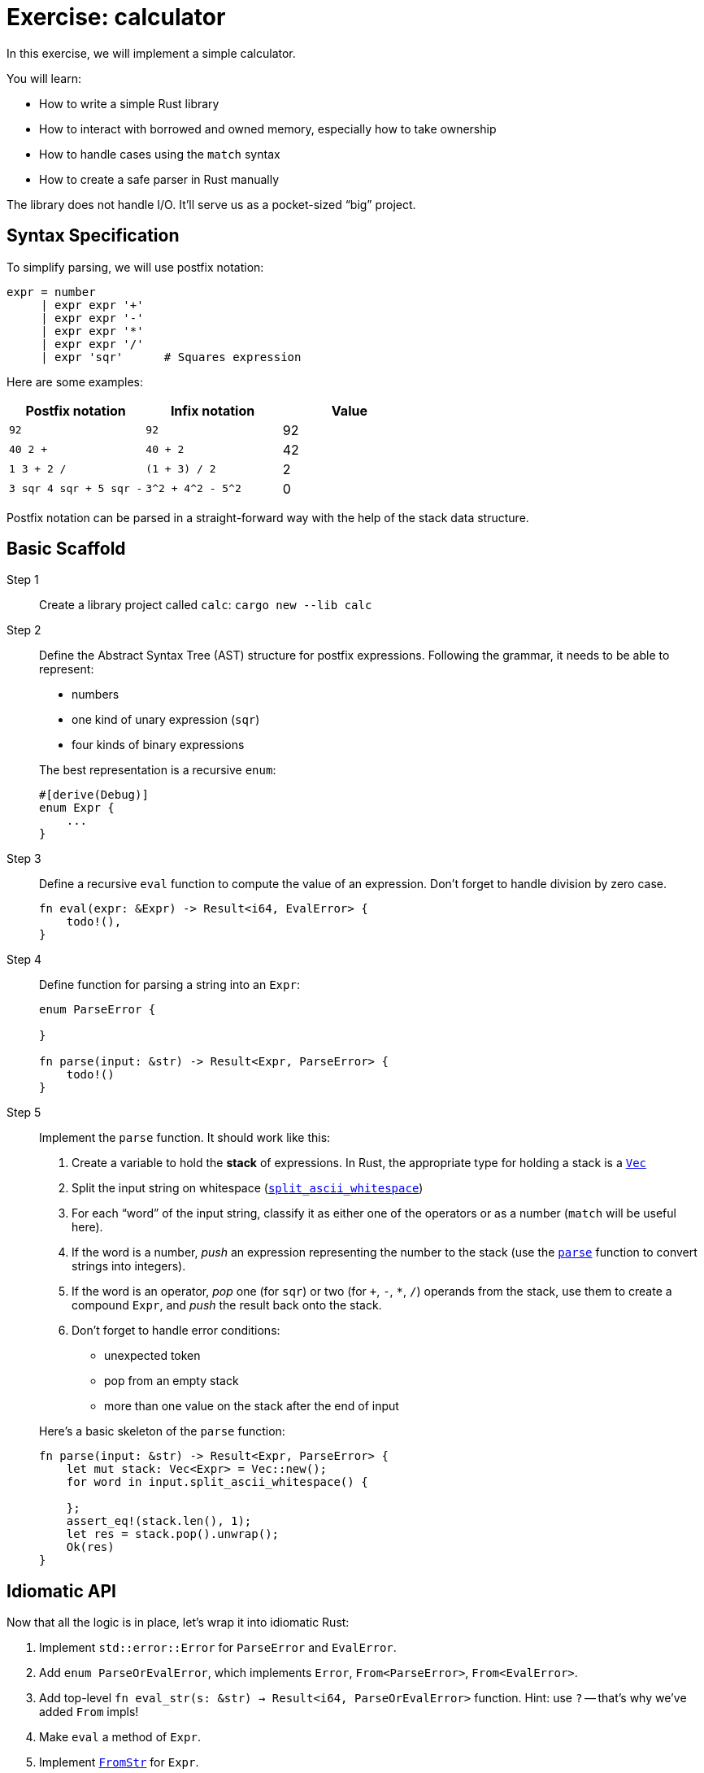= Exercise: calculator
:icons: font
:source-highlighter: rouge

In this exercise, we will implement a simple calculator.

You will learn:

* How to write a simple Rust library
* How to interact with borrowed and owned memory, especially how to take ownership
* How to handle cases using the `match` syntax
* How to create a safe parser in Rust manually

The library does not handle I/O.
It'll serve us as a pocket-sized "`big`" project.

== Syntax Specification

To simplify parsing, we will use postfix notation:

[source,python]
----
expr = number
     | expr expr '+'
     | expr expr '-'
     | expr expr '*'
     | expr expr '/'
     | expr 'sqr'      # Squares expression
----

Here are some examples:

|===
|Postfix notation | Infix notation | Value

|`92`                    | `92`               | 92
|`40 2 +`                | `40 + 2`           | 42
|`1 3 + 2 /`             | `(1 + 3) / 2`      | 2
|`3 sqr 4 sqr + 5 sqr -` | `3^2 + 4^2 - 5^2`  | 0
|===

Postfix notation can be parsed in a straight-forward way with the help of the stack data structure.

== Basic Scaffold

Step 1::
Create a library project called `calc`: `cargo new --lib calc`

Step 2::
+
--
Define the Abstract Syntax Tree (AST) structure for postfix expressions.
Following the grammar, it needs to be able to represent:

* numbers
* one kind of unary expression (`sqr`)
* four kinds of binary expressions

The best representation is a recursive `enum`:

[source,rust]
----
#[derive(Debug)]
enum Expr {
    ...
}
----
--

Step 3::
+
--
Define a recursive `eval` function to compute the value of an expression.
Don't forget to handle division by zero case.

[source,rust]
----
fn eval(expr: &Expr) -> Result<i64, EvalError> {
    todo!(),
}
----
--

Step 4::
+
--
Define function for parsing a string into an `Expr`:

[source,rust]
----
enum ParseError {

}

fn parse(input: &str) -> Result<Expr, ParseError> {
    todo!()
}
----
--

Step 5::
+
--
Implement the `parse` function. It should work like this:

. Create a variable to hold the *stack* of expressions. In Rust, the appropriate type for holding a stack is a https://doc.rust-lang.org/stable/std/vec/struct.Vec.html[`Vec`]
. Split the input string on whitespace (https://doc.rust-lang.org/stable/std/primitive.str.html#method.split_ascii_whitespace[`split_ascii_whitespace`])
. For each "`word`" of the input string, classify it as either one of the operators or as a number (`match` will be useful here).
. If the word is a number, _push_ an expression representing the number to the stack (use the https://doc.rust-lang.org/stable/std/primitive.str.html#method.parse[`parse`] function to convert strings into integers).
. If the word is an operator, _pop_ one (for `sqr`) or two (for `+`, `-`, `*`, `/`) operands from the stack, use them to create a compound `Expr`, and _push_ the result back onto the stack.
. Don't forget to handle error conditions:
  * unexpected token
  * pop from an empty stack
  * more than one value on the stack after the end of input

Here's a basic skeleton of the `parse` function:

[source,rust]
----
fn parse(input: &str) -> Result<Expr, ParseError> {
    let mut stack: Vec<Expr> = Vec::new();
    for word in input.split_ascii_whitespace() {

    };
    assert_eq!(stack.len(), 1);
    let res = stack.pop().unwrap();
    Ok(res)
}
----
--

== Idiomatic API

Now that all the logic is in place, let's wrap it into idiomatic Rust:

. Implement `std::error::Error` for `ParseError` and `EvalError`.
. Add `enum ParseOrEvalError`, which implements `Error`, `From<ParseError>`, `From<EvalError>`.
. Add top-level `fn eval_str(s: &str) -> Result<i64, ParseOrEvalError>` function.
  Hint: use `?` -- that's why we've added `From` impls!
. Make `eval` a method of `Expr`.
. Implement https://doc.rust-lang.org/stable/std/str/trait.FromStr.html[`FromStr`] for `Expr`.
. Run `clippy` on the codebase.
. Run `rustfmt` on the codebase.

== Modularization

. Add a binary with an empty `fn main() {}` to `src/main.rs`.
. Make sure you can run the binary with `cargo run`.
. In the `main`, read the contents of stdin to string. See https://doc.rust-lang.org/stable/std/io/fn.stdin.html#examples[the docs] for an example.
. Use `eval_str` function from the library crate to evaluate it and print the result.
. Try building the library and the binary crate without `cargo`, using only `rustc`.
. Modularize the library itself: move parsing code to `mod parse;` and evaluation code to `mod eval;`
